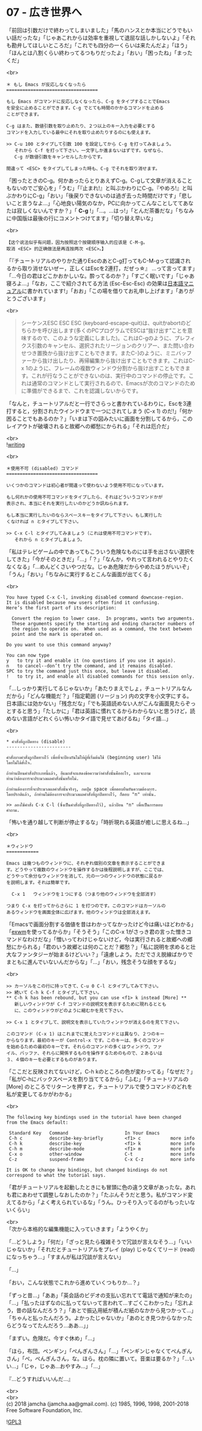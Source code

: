 #+OPTIONS: toc:nil
#+OPTIONS: \n:t
#+OPTIONS: ^:{}

* 07 - 広き世界へ

  「前回は引数だけで終わってしまいました」「馬のハンスとか本当にどうでもいい話だったな」「じゃあこれからは効率を重視して退屈な話しかしないよ」「それも勘弁してほしいところだ」「これでも四分の一くらいは来たんだよ」「ほう」「ほんとは八割くらい終わってるつもりだったよ」「おい」「困ったね」「まったくだ」

  <br>
  #+BEGIN_SRC 
  ＊ もし Emacs が反応しなくなったら
  ==================================

  もし Emacs がコマンドに反応しなくなったら、C-g をタイプすることでEmacs
  を安全に止めることができます。C-g でとても時間のかかるコマンドを止める
  ことができます。

  C-g はまた、数値引数を取り止めたり、２つ以上のキー入力を必要とする
  コマンドを入力している最中にそれを取り止めたりするのにも使えます。

  >> C-u 100 とタイプして引数 100 を設定してから C-g を打ってみましょう。
     それから C-f を打って下さい。一文字しか進まないはずです。なぜなら、
     C-g が数値引数をキャンセルしたからです。

  間違って <ESC> をタイプしてしまった時も、C-g でそれを取り消せます。
  #+END_SRC

  「困ったときのC-g。何かあったらとりあえずC-g。C-gして文章が消えることもないのでご安心を」「うむ」「『止まれ!』と叫ぶかわりにC-g。『やめろ!』と叫ぶかわりにC-g」「おい」「後戻りできないのは過ぎ去った時間だけです」「悲しいこと言うなよ…」「心地良い陽気のなか，PCに向かってこんなことしててあなたは寂しくないんですか？」「 *C-g* !」「…。…はっ!」「とんだ茶番だな」「ちなみに中国版は最後の行にコメントつけてます」「切り替え早いな」

  <br>
  #+BEGIN_SRC 
  【这个说法似乎有问题，因为按照这个按键顺序输入的应该是 C-M-g。
  取消 <ESC> 的正确做法是再连按两次 <ESC>。】  
  #+END_SRC

  「『チュートリアルのやりかた通りEscのあとC-g打ってもC-M-gって認識されるから取り消せないぜー，正しくはEscを2連打，だぜっ☆』 …って言ってます」「…今日の君はどこかおかしいな。酔ってるのか？」「すごく眠いです」「じゃあ寝ろよ…」「なお，ここで紹介されてる方法 (Esc-Esc-Esc) の効果は[[https://ayatakesi.github.io/emacs/26.1/html/Quitting.html#Quitting][日本語マニュアル]]に書かれています!」「おお」「この場を借りてお礼申し上げます」「ありがとうございます」

  <br>
  #+BEGIN_QUOTE
  シーケンスESC ESC ESC (keyboard-escape-quit)は、quitかabortのどちらかを呼び出します(多くのPCプログラムでESCは“抜け出す”ことを意味するので、このような定義にしました)。これはC-gのように、プレフィクス引数のキャンセル、選択されたリージョンのクリアー、また問い合わせつき置換から抜け出すこともできます。またC-]のように、ミニバッファーから抜け出したり、再帰編集から抜け出すこともできます。これはC-x 1のように、フレームの複数ウィンドウ分割から抜け出すこともできます。これが行なうことができないのは、実行中のコマンドの停止です。これは通常のコマンドとして実行されるので、Emacsが次のコマンドのために準備ができるまで、これを認識しないからです。
  #+END_QUOTE

  「なんと，チュートリアルだと一行でさらっと書かれているわりに，Escを3連打すると，分割されたウインドウまで一つにされてしまう (C-x 1) のだ!」「何か困ることでもあるのか？」「いまは下の図みたいに画面を分割してるから，このレイアウトが破壊されると故郷への郷愁にかられる」「それは厄介だ」

  <br>
  ![[./images/writing.png][writing]]

  <br>
  #+BEGIN_SRC 
  ＊使用不可 (disabled) コマンド
  ==================================

  いくつかのコマンドは初心者が間違って使わないよう使用不可になっています。

  もし何れかの使用不可コマンドをタイプしたら、それはどういうコマンドかが
  表示され、本当にそれを実行したいのかどうか訊ねられます。

  もし本当に実行したいのならスペースキーをタイプして下さい。もし実行した
  くなければ n とタイプして下さい。

  >> C-x C-l とタイプしてみましょう（これは使用不可コマンドです）。
     それから n とタイプしましょう。
  #+END_SRC

  「私はテレビゲームの中であってもこういう危険なものには手を出さない選択をしてきた」「今がそのときだ」「…」「？」「なんか，やれって言われるとやりたくなくなる」「…めんどくさいやつだな。じゃあ危険だからやめたほうがいいぞ」「うん」「おい」「ちなみに実行するとこんな画面が出てくる」

  <br>
  #+BEGIN_SRC 
  You have typed C-x C-l, invoking disabled command downcase-region.
  It is disabled because new users often find it confusing.
  Here’s the first part of its description:

    Convert the region to lower case.  In programs, wants two arguments.
    These arguments specify the starting and ending character numbers of
    the region to operate on.  When used as a command, the text between
    point and the mark is operated on.

  Do you want to use this command anyway?

  You can now type
  y   to try it and enable it (no questions if you use it again).
  n   to cancel--don’t try the command, and it remains disabled.
  SPC to try the command just this once, but leave it disabled.
  !   to try it, and enable all disabled commands for this session only.
  #+END_SRC

  「…しっかり実行してるじゃないか」「あたりまえでしょ，チュートリアルなんだから」「どんな機能だ？」「指定範囲 (リージョン) 内の文字を小文字にする。日本語には効かない」「残念だな」「でも英語読めない人がこんな画面見たらぞっとすると思う」「たしかに」「君は英語に慣れてるからわからないと思うけど，読めない言語がどれくらい怖いかタイ語で見せてあげるね」「タイ語…」

  <br>
  #+BEGIN_SRC 
  * คำสั่งที่ถูกปิดทาง (disable)
  ------------------------

  คำสั่งบางคำสั่งถูกปิดทางไว้ เพื่อที่จะป้องกันไม่ให้ผู้ที่เริ่มต้นใช้ (beginning user) ใช้ได้
  โดยไม่ได้ตั้งใจ.

  ถ้าท่านป้อนคำสั่งประเภทนี้แล้ว, อีแมกส์จะแสดงข้อความว่าคำสั่งนั้นคืออะไร, และจะถาม
  ท่านว่าต้องการจะประมวลผลคำสั่งนั้นหรือไม่.

  ถ้าท่านต้องการที่จะประมวลผลคำสั่งนั้นจริงๆ, กดปุ่ม space เพื่อตอบยืนยันความต้องการ.
  โดยปรกติแล้ว, ถ้าท่านไม่ต้องการจะประมวลผลคำสั่งที่ถูกปิดทางไว้, ก็ตอบ "n" เท่านั้น.

  >> ลองใช้คำสั่ง C-x C-l (ซึ่งเป็นคำสั่งที่ถูกปิดทางไว้), แล้วป้อน "n" เพื่อเป็นการตอบ
  คำถาม.
  #+END_SRC

  「怖いを通り越して判断が停止するな」「時折現れる英語が癒しに思えるね…」

  <br>
  #+BEGIN_SRC 
  ＊ウィンドウ
  ============

  Emacs は幾つものウィンドウに、それぞれ個別の文章を表示することができま
  す。どうやって複数のウィンドウを操作するかは後程説明しますが、ここでは、
  どうやって余分なウィンドウを消して、元の一つのウィンドウの状態に戻るか
  を説明します。それは簡単です。

	C-x 1	ウィンドウを１つにする（つまり他のウィンドウを全部消す）

  つまり C-x を打ってからさらに 1 を打つのです。このコマンドはカーソルの
  あるウィンドウを画面全体に広げます。他のウィンドウは全部消えます。
  #+END_SRC

  「Emacsで画面分割する価値を昔はわかってなかったけど今は痛いほどわかる」「[[https://github.com/ch11ng/exwm/wiki][exwm]]を使ってるからか」「そうそう」「このC-x 1がさっき君の言った憎きコマンドなわけだな」「憎いってわけじゃないけど，今は実行されると故郷への郷愁にかられる」「君のいう故郷とは何のことだ？郷愁？」「私に説明を求めると壮大なファンタジーが始まるけどいい？」「遠慮しよう。ただでさえ脱線ばかりでまともに進んでいないんだからな」「…」「おい，残念そうな顔をするな」

  <br>
  #+BEGIN_SRC 
  >> カーソルをこの行に持ってきて、C-u 0 C-l とタイプしてみて下さい。
  >> 続いて C-h k C-f とタイプして下さい。
  ** C-h k has been rebound, but you can use <f1> k instead [More] **
     新しいウィンドウが C-f コマンドの説明文を表示するために現れるととも
     に、このウィンドウがどのように縮むかを見て下さい。

  >> C-x 1 とタイプして、説明文を表示していたウィンドウが消えるのを見て下さい。

  このコマンド (C-x 1) はこれまでに覚えたコマンドとは異なり、２つのキー
  からなります。最初のキーが Control-x です。このキーは、多くのコマンド
  を始めるための最初のキーです。それらのコマンドの多くはウィンドウ、ファ
  イル、バッファ、それらに関係するものを操作するためのもので、２あるいは
  ３、４個のキーを必要とするものがあります。
  #+END_SRC

  「ここだと反映されてないけど，C-h kのところの色が変わってる」「なぜだ？」「私がC-hにバックスペースを割り当ててるから」「ふむ」「チュートリアルの [More] のところでリターンを押すと，チュートリアルで使うコマンドのどれを私が変更してるかがわかる」

  <br>
  #+BEGIN_SRC 
  The following key bindings used in the tutorial have been changed
  from the Emacs default:

   Standard Key   Command                     In Your Emacs   
   C-h c          describe-key-briefly        <f1> c           more info
   C-h k          describe-key                <f1> k           more info
   C-h m          describe-mode               <f1> m           more info
   C-x o          other-window                C-t              more info
   C-z            suspend-frame               C-x C-z          more info

  It is OK to change key bindings, but changed bindings do not
  correspond to what the tutorial says.
  #+END_SRC

  「君がチュートリアルを起動したときにも冒頭に色の違う文章があったな。あれも君にあわせて調整しなおしたのか？」「たぶんそうだと思う。私がコマンド変えてるから」「よく考えられているな」「うん。ひっそり入ってるのがもったいないくらい」

  <br>
  「次から本格的な編集機能に入っていきます」「ようやくか」

  「…どうしよう」「何だ」「ざっと見たら複雑そうで冗談が言えなそう…」「いいじゃないか」「それだとチュートリアルをプレイ (play) じゃなくてリード (read) になっちゃう…」「すまんが私は冗談が言えない」

  「…」

  「おい，こんな状態でこれから進めていくつもりか…？」

  「ずっと昔…」「ああ」「英会話のビデオの支払い忘れてて電話で通知が来たの」「…」「払ったはずなのに払ってないって言われて…すごくこわかった」「忘れよう，昔の話なんだろう？」「あとで振込用紙が積んだ紙のなかから見つかって…」「ちゃんと払ったんだろう。よかったじゃないか」「あのとき見つからなかったらどうなってたんだろう…ああ…」」

  「まずい。危険だ。今すぐ休め」「…」

  「ほら，布団。ペンギン」「ぺんぎんさん」「…」「ペンギンじゃなくてぺんぎんさん」「ぺ，ぺんぎんさん，な。ほら。枕の隣に置いて。音楽は要るか？」「…いい…」「じゃ，じゃあ…おやすみ…」「…」

  『…どうすればいいんだ…』

  <br>
  <br>
  (c) 2018 jamcha (jamcha.aa@gmail.com). (c) 1985, 1996, 1998, 2001-2018 Free Software Foundation, Inc.

  ![[https://www.gnu.org/graphics/gplv3-88x31.png][GPL3]]
